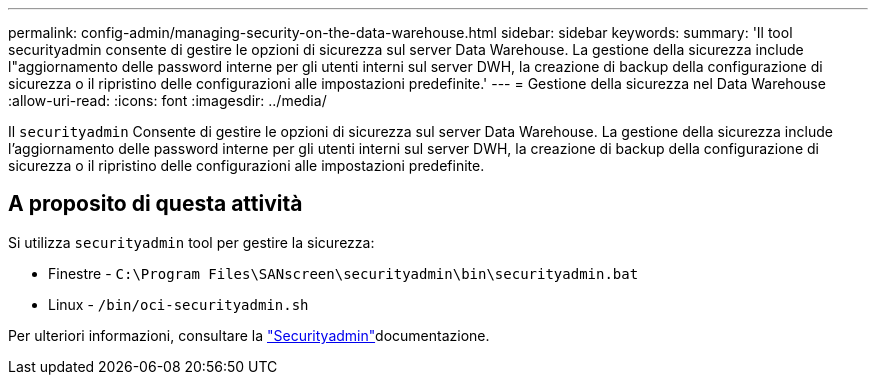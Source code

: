 ---
permalink: config-admin/managing-security-on-the-data-warehouse.html 
sidebar: sidebar 
keywords:  
summary: 'Il tool securityadmin consente di gestire le opzioni di sicurezza sul server Data Warehouse. La gestione della sicurezza include l"aggiornamento delle password interne per gli utenti interni sul server DWH, la creazione di backup della configurazione di sicurezza o il ripristino delle configurazioni alle impostazioni predefinite.' 
---
= Gestione della sicurezza nel Data Warehouse
:allow-uri-read: 
:icons: font
:imagesdir: ../media/


[role="lead"]
Il `securityadmin` Consente di gestire le opzioni di sicurezza sul server Data Warehouse. La gestione della sicurezza include l'aggiornamento delle password interne per gli utenti interni sul server DWH, la creazione di backup della configurazione di sicurezza o il ripristino delle configurazioni alle impostazioni predefinite.



== A proposito di questa attività

Si utilizza `securityadmin` tool per gestire la sicurezza:

* Finestre - `C:\Program Files\SANscreen\securityadmin\bin\securityadmin.bat`
* Linux - `/bin/oci-securityadmin.sh`


Per ulteriori informazioni, consultare la link:../config-admin/securityadmin-tool.html["Securityadmin"]documentazione.
